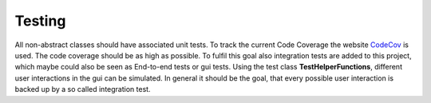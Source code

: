Testing
=======

All non-abstract classes should have associated unit tests. To track the current Code Coverage the website `CodeCov <https://app.codecov.io/gh/codingwithmagga/mathvizanimator>`_ is used. The code coverage should be as high as possible.
To fulfil this goal also integration tests are added to this project, which maybe could also be seen as End-to-end tests or gui tests. Using the test class **TestHelperFunctions**, different user interactions in the gui can be simulated. In general it should be the goal, that every possible user interaction is backed up by a so called integration test.